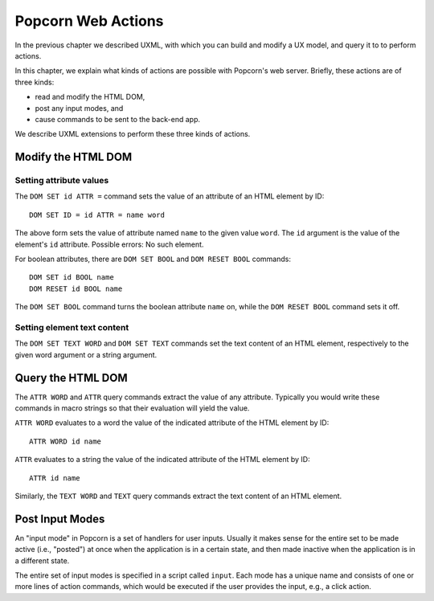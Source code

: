 .. _actions:

Popcorn Web Actions
================================

In the previous chapter we described UXML, with which you can build
and modify a UX model, and query it to to perform actions.

In this chapter, we explain what kinds of actions are possible with
Popcorn's web server. Briefly, these actions are of three kinds:

- read and modify the HTML DOM,
- post any input modes, and
- cause commands to be sent to the back-end app.

We describe UXML extensions to perform these three kinds of actions.


Modify the HTML DOM
-------------------

Setting attribute values
^^^^^^^^^^^^^^^^^^^^^^^^

The ``DOM SET id ATTR =`` command sets the value of an attribute of an
HTML element by ID::

  DOM SET ID = id ATTR = name word

The above form sets the value of attribute named ``name`` to the given
value ``word``. The ``id`` argument is the value of the element's
``id`` attribute. Possible errors: No such element.

For boolean attributes, there are ``DOM SET BOOL`` and ``DOM RESET
BOOL`` commands::

  DOM SET id BOOL name
  DOM RESET id BOOL name

The ``DOM SET BOOL`` command turns the boolean attribute ``name`` on,
while the ``DOM RESET BOOL`` command sets it off.

Setting element text content
^^^^^^^^^^^^^^^^^^^^^^^^^^^^

The ``DOM SET TEXT WORD`` and ``DOM SET TEXT`` commands set the text
content of an HTML element, respectively to the given word argument or
a string argument.


Query the HTML DOM
-----------------

The ``ATTR WORD`` and ``ATTR`` query commands extract the value of any
attribute. Typically you would write these commands in macro strings
so that their evaluation will yield the value.

``ATTR WORD`` evaluates to a word the value of the indicated attribute
of the HTML element by ID::

  ATTR WORD id name

``ATTR`` evaluates to a string the value of the indicated attribute of
the HTML element by ID::

  ATTR id name


Similarly, the ``TEXT WORD`` and ``TEXT`` query commands extract the
text content of an HTML element.

  
Post Input Modes
-----------------

An "input mode" in Popcorn is a set of handlers for user
inputs. Usually it makes sense for the entire set to be made active
(i.e., "posted") at once when the application is in a certain state,
and then made inactive when the application is in a different state.

The entire set of input modes is specified in a script called
``input``. Each mode has a unique name and consists of one or more
lines of action commands, which would be executed if the user provides
the input, e.g., a click action.
